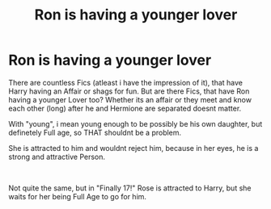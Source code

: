 #+TITLE: Ron is having a younger lover

* Ron is having a younger lover
:PROPERTIES:
:Author: Atomstern
:Score: 4
:DateUnix: 1546930174.0
:DateShort: 2019-Jan-08
:FlairText: Request
:END:
There are countless Fics (atleast i have the impression of it), that have Harry having an Affair or shags for fun. But are there Fics, that have Ron having a younger Lover too? Whether its an affair or they meet and know each other (long) after he and Hermione are separated doesnt matter.

With "young", i mean young enough to be possibly be his own daughter, but definetely Full age, so THAT shouldnt be a problem.

She is attracted to him and wouldnt reject him, because in her eyes, he is a strong and attractive Person.

​

Not quite the same, but in "Finally 17!" Rose is attracted to Harry, but she waits for her being Full Age to go for him.

